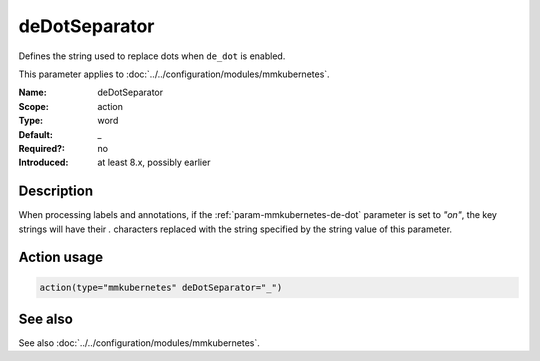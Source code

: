 .. _param-mmkubernetes-de-dot-separator:
.. _mmkubernetes.parameter.action.de-dot-separator:

deDotSeparator
===============

.. index::
   single: mmkubernetes; deDotSeparator
   single: deDotSeparator

.. summary-start

Defines the string used to replace dots when ``de_dot`` is enabled.

.. summary-end

This parameter applies to :doc:`../../configuration/modules/mmkubernetes`.

:Name: deDotSeparator
:Scope: action
:Type: word
:Default: _
:Required?: no
:Introduced: at least 8.x, possibly earlier

Description
-----------
When processing labels and annotations, if the :ref:`param-mmkubernetes-de-dot` parameter is
set to `"on"`, the key strings will have their `.` characters replaced
with the string specified by the string value of this parameter.

Action usage
------------
.. _param-mmkubernetes-action-de-dot-separator:
.. _mmkubernetes.parameter.action.de-dot-separator-usage:

.. code-block:: rsyslog

   action(type="mmkubernetes" deDotSeparator="_")

See also
--------
See also :doc:`../../configuration/modules/mmkubernetes`.
